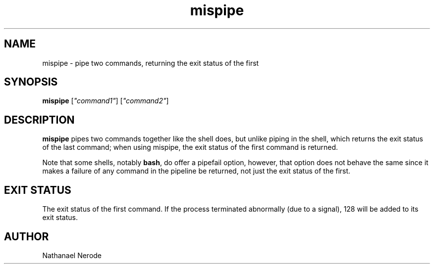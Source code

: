 .\" -*- coding: us-ascii -*-
.if \n(.g .ds T< \\FC
.if \n(.g .ds T> \\F[\n[.fam]]
.de URL
\\$2 \(la\\$1\(ra\\$3
..
.if \n(.g .mso www.tmac
.TH mispipe 1 2006-09-07 "" ""
.SH NAME
mispipe \- pipe two commands, returning the exit status of the first
.SH SYNOPSIS
'nh
.fi
.ad l
\fBmispipe\fR \kx
.if (\nx>(\n(.l/2)) .nr x (\n(.l/5)
'in \n(.iu+\nxu
[\fI"command1"\fR] [\fI"command2"\fR]
'in \n(.iu-\nxu
.ad b
'hy
.SH DESCRIPTION
\fBmispipe\fR pipes two commands
together like the shell does, but unlike piping in the
shell, which returns the exit status of the last command;
when using mispipe, the exit status of the first command
is returned.
.PP
Note that some shells, notably \fBbash\fR,
do offer a pipefail option, however, that option does not
behave the same since it makes a failure of any command in
the pipeline be returned, not just the exit status of the
first.
.SH "EXIT STATUS"
The exit status of the first command. If the process
terminated abnormally (due to a signal), 128 will be added
to its exit status.
.SH AUTHOR
Nathanael Nerode
